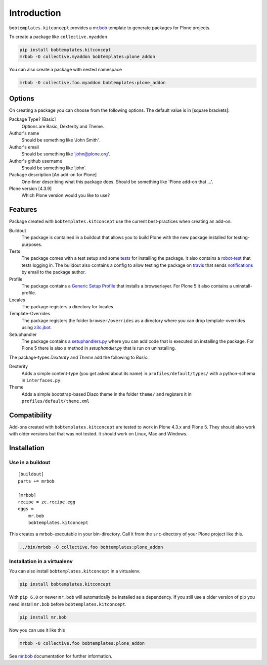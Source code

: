 Introduction
============

``bobtemplates.kitconcept`` provides a `mr.bob <http://mrbob.readthedocs.org/en/latest/>`_ template to generate packages for Plone projects.

To create a package like ``collective.myaddon``

.. code-block:: shell

    pip install bobtemplates.kitconcept
    mrbob -O collective.myaddon bobtemplates:plone_addon

You can also create a package with nested namespace

.. code-block:: shell

    mrbob -O collective.foo.myaddon bobtemplates:plone_addon


Options
-------

On creating a package you can choose from the following options. The default value is in [square brackets]:

Package Type? [Basic]
    Options are Basic, Dexterity and Theme.

Author's name
    Should be something like 'John Smith'.

Author's email
    Should be something like 'john@plone.org'.

Author's github username
    Should be something like 'john'.

Package description [An add-on for Plone]
    One-liner describing what this package does. Should be something like 'Plone add-on that ...'.

Plone version [4.3.9]
    Which Plone version would you like to use?


Features
--------

Package created with ``bobtemplates.kitconcept`` use the current best-practices when creating an add-on.

Buildout
    The package is contained in a buildout that allows you to build Plone with the new package installed for testing-purposes.

Tests
    The package comes with a test setup and some `tests <http://docs.plone.org/external/plone.app.testing/docs/source/index.html>`_ for installing the package. It also contains a `robot-test <http://docs.plone.org/external/plone.app.robotframework/docs/source/index.html>`_ that tests logging in. The buildout also contains a config to allow testing the package on `travis <http://travis-ci.org/>`_ that sends `notifications <http://about.travis-ci.org/docs/user/notifications>`_ by email to the package author.

Profile
    The package contains a `Generic Setup Profile <http://docs.plone.org/develop/addons/components/genericsetup.html>`_ that installs a browserlayer. For Plone 5 it also contains a uninstall-profile.

Locales
    The package registers a directory for locales.

Template-Overrides
    The package registers the folder ``browser/overrides`` as a directory where you can drop template-overrides using `z3c.jbot <https://pypi.python.org/pypi/z3c.jbot>`_.

Setuphandler
    The package contains a `setuphandlers.py <http://docs.plone.org/develop/addons/components/genericsetup.html?highlight=setuphandler#custom-installer-code-setuphandlers-py>`_ where you can add code that is executed on installing the package. For Plone 5 there is also a method in `setuphandler.py` that is run on uninstalling.

The package-types `Dexterity` and `Theme` add the following to `Basic`:

Dexterity
    Adds a simple content-type (you get asked about its name) in ``profiles/default/types/`` with a python-schema in ``interfaces.py``.

Theme
    Adds a simple bootstrap-based Diazo theme in the folder ``theme/`` and registers it in ``profiles/default/theme.xml``


Compatibility
-------------

Add-ons created with ``bobtemplates.kitconcept`` are tested to work in Plone 4.3.x and Plone 5.
They should also work with older versions but that was not tested.
It should work on Linux, Mac and Windows.


Installation
------------

Use in a buildout
^^^^^^^^^^^^^^^^^

::

    [buildout]
    parts += mrbob

    [mrbob]
    recipe = zc.recipe.egg
    eggs =
        mr.bob
        bobtemplates.kitconcept


This creates a mrbob-executable in your bin-directory.
Call it from the ``src``-directory of your Plone project like this.

.. code-block:: shell

    ../bin/mrbob -O collective.foo bobtemplates:plone_addon


Installation in a virtualenv
^^^^^^^^^^^^^^^^^^^^^^^^^^^^

You can also install ``bobtemplates.kitconcept`` in a virtualenv.

.. code-block:: shell

    pip install bobtemplates.kitconcept

With ``pip 6.0`` or newer ``mr.bob`` will automatically be installed as a dependency. If you still use a older version of pip you need install ``mr.bob`` before ``bobtemplates.kitconcept``.

.. code-block:: shell

    pip install mr.bob

Now you can use it like this

.. code-block:: shell

    mrbob -O collective.foo bobtemplates:plone_addon

See `mr.bob <http://mrbob.readthedocs.org/en/latest/>`_ documentation for further information.
